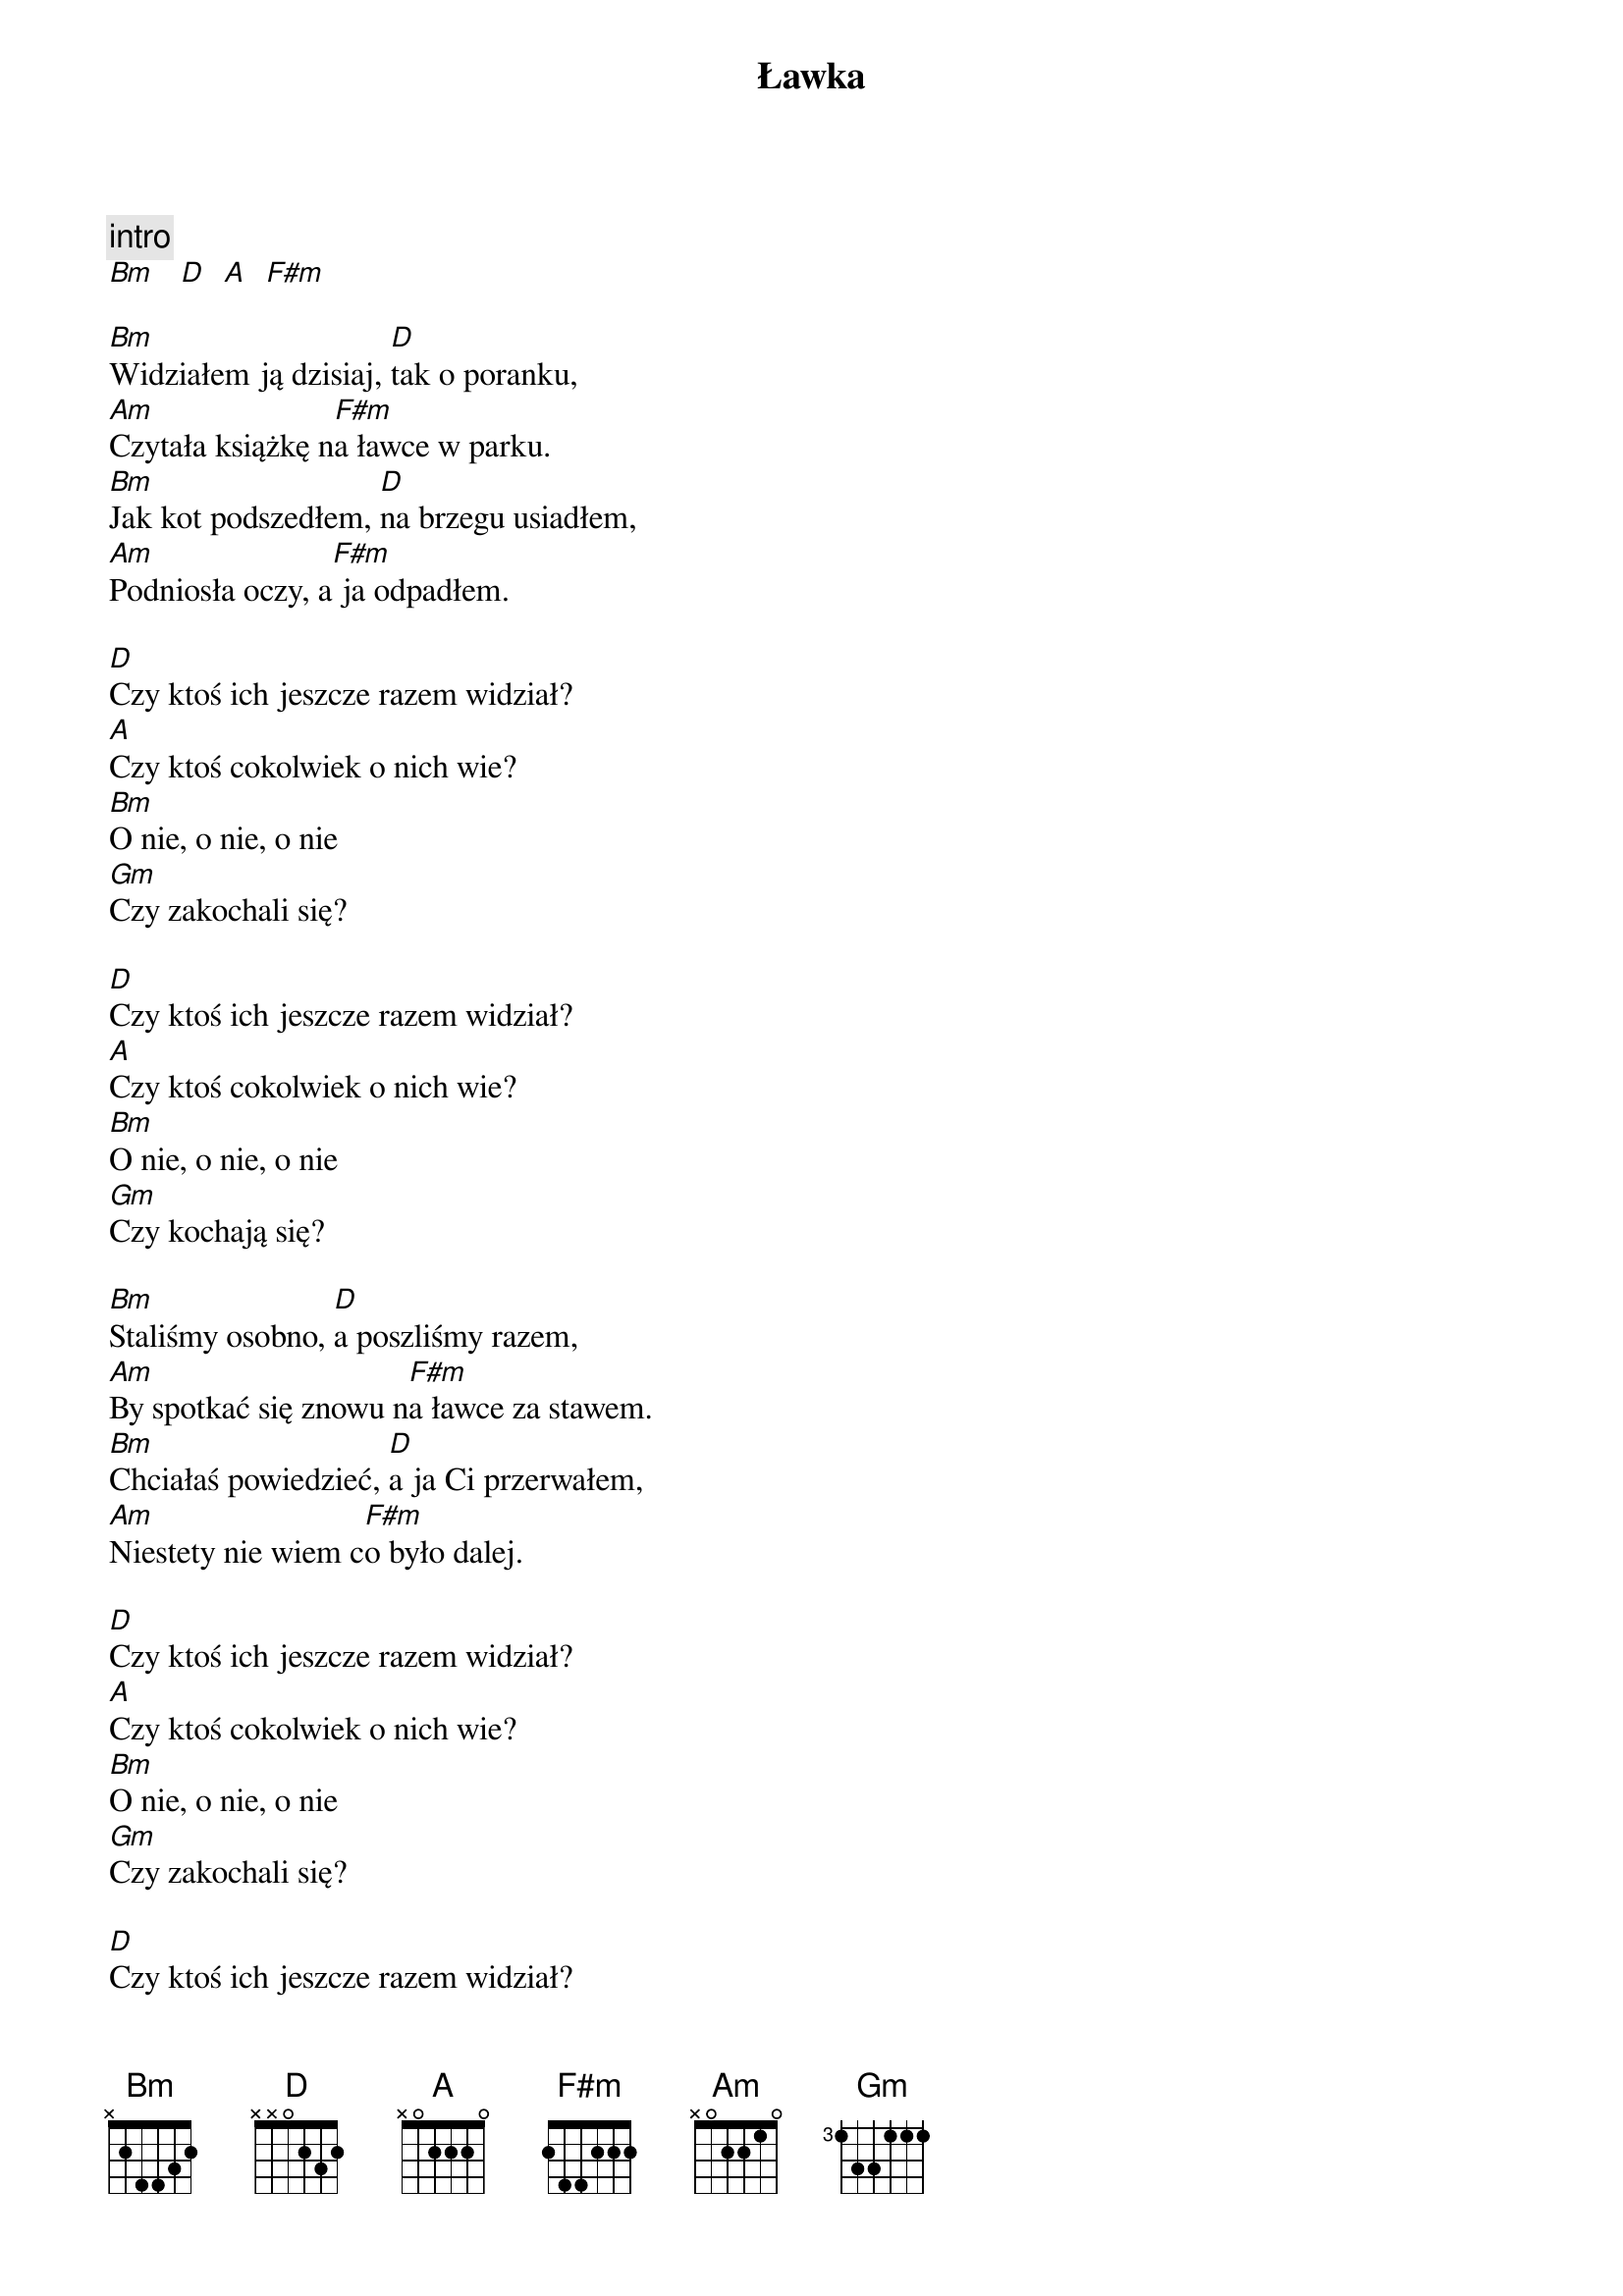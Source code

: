 {title: Ławka}
{artist: Formacja Nieżywych Schabuff}
{key: D}

{c: intro}
[Bm]   [D]  [A]  [F#m]

[Bm]Widziałem ją dzisiaj, [D]tak o poranku,
[Am]Czytała książkę n[F#m]a ławce w parku.
[Bm]Jak kot podszedłem, [D]na brzegu usiadłem,
[Am]Podniosła oczy, a[F#m] ja odpadłem.

[D]Czy ktoś ich jeszcze razem widział?
[A]Czy ktoś cokolwiek o nich wie?
[Bm]O nie, o nie, o nie
[Gm]Czy zakochali się?

[D]Czy ktoś ich jeszcze razem widział?
[A]Czy ktoś cokolwiek o nich wie?
[Bm]O nie, o nie, o nie
[Gm]Czy kochają się?

[Bm]Staliśmy osobno, [D]a poszliśmy razem,
[Am]By spotkać się znowu n[F#m]a ławce za stawem.
[Bm]Chciałaś powiedzieć, [D]a ja Ci przerwałem,
[Am]Niestety nie wiem c[F#m]o było dalej.

[D]Czy ktoś ich jeszcze razem widział?
[A]Czy ktoś cokolwiek o nich wie?
[Bm]O nie, o nie, o nie
[Gm]Czy zakochali się?

[D]Czy ktoś ich jeszcze razem widział?
[A]Czy ktoś cokolwiek o nich wie?
[Bm]O nie, o nie, o nie
[Gm]Czy kochają się?

[D]Czy ktoś ich jeszcze razem widział?
[A]Czy ktoś cokolwiek o nich wie?
[Bm]O nie, o nie, o nie
[Gm]Czy zakochali się? x2

[D]Czy ktoś ich jeszcze razem widział?
[A]Czy ktoś cokolwiek o nich wie?
[Bm]O nie, o nie, o nie
[Gm]Czy kochają się?

macgyverg
